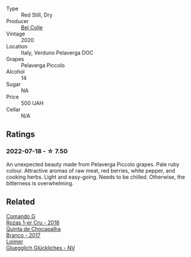 #+attr_html: :class wine-main-image
[[file:/images/33/9ca8d9-fc56-47b9-8947-fa94115b980d/2022-07-16-21-06-43-IMG-0788.webp]]

- Type :: Red Still, Dry
- Producer :: [[barberry:/producers/baa19b82-af3c-4551-a6ab-58aa26301e51][Bel Colle]]
- Vintage :: 2020
- Location :: Italy, Verduno Pelaverga DOC
- Grapes :: Pelaverga Piccolo
- Alcohol :: 14
- Sugar :: NA
- Price :: 500 UAH
- Cellar :: N/A

** Ratings

*** 2022-07-18 - ☆ 7.50

An unexpected beauty made from Pelaverga Piccolo grapes. Pale ruby colour. Attractive aromas of raw meat, red berries, white pepper, and cooking herbs. Light and easy-going. Needs to be chilled. Otherwise, the bitterness is overwhelming.

** Related

#+begin_export html
<div class="flex-container">
  <a class="flex-item flex-item-left" href="/wines/1d606897-3641-4a9c-a0ad-87afd8f4b238.html">
    <img class="flex-bottle" src="/images/1d/606897-3641-4a9c-a0ad-87afd8f4b238/2022-07-18-21-03-31-A10F2C67-3D73-4ECB-8471-DA71B43761C0-1-102-o.webp"></img>
    <section class="h">Comando G</section>
    <section class="h text-bolder">Rozas 1-er Cru - 2018</section>
  </a>

  <a class="flex-item flex-item-right" href="/wines/e080c035-c2fa-412a-bce9-007a9ba98063.html">
    <img class="flex-bottle" src="/images/e0/80c035-c2fa-412a-bce9-007a9ba98063/2022-07-18-20-52-14-24597A98-119C-4834-8705-797EEF834D09-1-102-o.webp"></img>
    <section class="h">Quinta de Chocapalha</section>
    <section class="h text-bolder">Branco - 2017</section>
  </a>

  <a class="flex-item flex-item-left" href="/wines/f506a040-1940-496a-9901-0bb471948800.html">
    <img class="flex-bottle" src="/images/f5/06a040-1940-496a-9901-0bb471948800/2022-07-18-20-56-52-IMG-0813.webp"></img>
    <section class="h">Loimer</section>
    <section class="h text-bolder">Gluegglich Glückliches - NV</section>
  </a>

</div>
#+end_export
